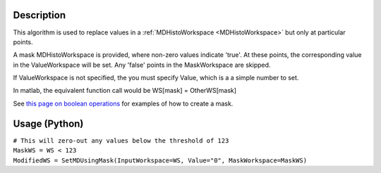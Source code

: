 .. algorithm::

.. summary::

.. relatedalgorithms::

.. properties::

Description
-----------

This algorithm is used to replace values in a
:ref:`MDHistoWorkspace <MDHistoWorkspace>` but only at particular points.

A mask MDHistoWorkspace is provided, where non-zero values indicate
'true'. At these points, the corresponding value in the ValueWorkspace
will be set. Any 'false' points in the MaskWorkspace are skipped.

If ValueWorkspace is not specified, the you must specify Value, which is
a a simple number to set.

In matlab, the equivalent function call would be WS[mask] =
OtherWS[mask]

See `this page on boolean
operations <MDHistoWorkspace#Boolean_Operations>`__ for examples of how
to create a mask.

Usage (Python)
--------------

| ``# This will zero-out any values below the threshold of 123``
| ``MaskWS = WS < 123``
| ``ModifiedWS = SetMDUsingMask(InputWorkspace=WS, Value="0", MaskWorkspace=MaskWS)``

.. categories::

.. sourcelink::
